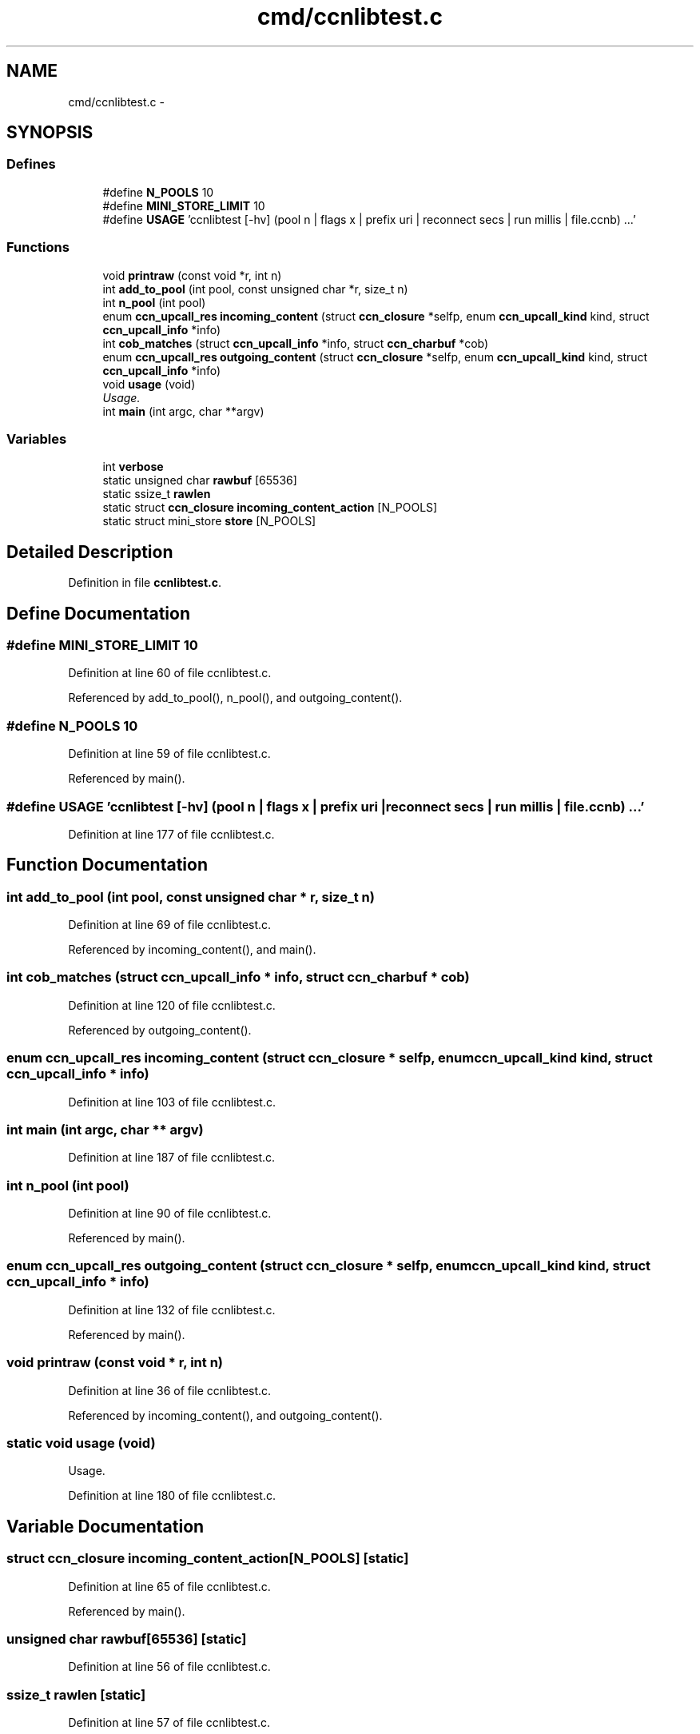 .TH "cmd/ccnlibtest.c" 3 "19 May 2013" "Version 0.7.2" "Content-Centric Networking in C" \" -*- nroff -*-
.ad l
.nh
.SH NAME
cmd/ccnlibtest.c \- 
.SH SYNOPSIS
.br
.PP
.SS "Defines"

.in +1c
.ti -1c
.RI "#define \fBN_POOLS\fP   10"
.br
.ti -1c
.RI "#define \fBMINI_STORE_LIMIT\fP   10"
.br
.ti -1c
.RI "#define \fBUSAGE\fP   'ccnlibtest [-hv] (pool n | flags x | prefix uri | reconnect secs | run millis | file.ccnb) ...'"
.br
.in -1c
.SS "Functions"

.in +1c
.ti -1c
.RI "void \fBprintraw\fP (const void *r, int n)"
.br
.ti -1c
.RI "int \fBadd_to_pool\fP (int pool, const unsigned char *r, size_t n)"
.br
.ti -1c
.RI "int \fBn_pool\fP (int pool)"
.br
.ti -1c
.RI "enum \fBccn_upcall_res\fP \fBincoming_content\fP (struct \fBccn_closure\fP *selfp, enum \fBccn_upcall_kind\fP kind, struct \fBccn_upcall_info\fP *info)"
.br
.ti -1c
.RI "int \fBcob_matches\fP (struct \fBccn_upcall_info\fP *info, struct \fBccn_charbuf\fP *cob)"
.br
.ti -1c
.RI "enum \fBccn_upcall_res\fP \fBoutgoing_content\fP (struct \fBccn_closure\fP *selfp, enum \fBccn_upcall_kind\fP kind, struct \fBccn_upcall_info\fP *info)"
.br
.ti -1c
.RI "void \fBusage\fP (void)"
.br
.RI "\fIUsage. \fP"
.ti -1c
.RI "int \fBmain\fP (int argc, char **argv)"
.br
.in -1c
.SS "Variables"

.in +1c
.ti -1c
.RI "int \fBverbose\fP"
.br
.ti -1c
.RI "static unsigned char \fBrawbuf\fP [65536]"
.br
.ti -1c
.RI "static ssize_t \fBrawlen\fP"
.br
.ti -1c
.RI "static struct \fBccn_closure\fP \fBincoming_content_action\fP [N_POOLS]"
.br
.ti -1c
.RI "static struct mini_store \fBstore\fP [N_POOLS]"
.br
.in -1c
.SH "Detailed Description"
.PP 

.PP
Definition in file \fBccnlibtest.c\fP.
.SH "Define Documentation"
.PP 
.SS "#define MINI_STORE_LIMIT   10"
.PP
Definition at line 60 of file ccnlibtest.c.
.PP
Referenced by add_to_pool(), n_pool(), and outgoing_content().
.SS "#define N_POOLS   10"
.PP
Definition at line 59 of file ccnlibtest.c.
.PP
Referenced by main().
.SS "#define USAGE   'ccnlibtest [-hv] (pool n | flags x | prefix uri | reconnect secs | run millis | file.ccnb) ...'"
.PP
Definition at line 177 of file ccnlibtest.c.
.SH "Function Documentation"
.PP 
.SS "int add_to_pool (int pool, const unsigned char * r, size_t n)"
.PP
Definition at line 69 of file ccnlibtest.c.
.PP
Referenced by incoming_content(), and main().
.SS "int cob_matches (struct \fBccn_upcall_info\fP * info, struct \fBccn_charbuf\fP * cob)"
.PP
Definition at line 120 of file ccnlibtest.c.
.PP
Referenced by outgoing_content().
.SS "enum \fBccn_upcall_res\fP incoming_content (struct \fBccn_closure\fP * selfp, enum \fBccn_upcall_kind\fP kind, struct \fBccn_upcall_info\fP * info)"
.PP
Definition at line 103 of file ccnlibtest.c.
.SS "int main (int argc, char ** argv)"
.PP
Definition at line 187 of file ccnlibtest.c.
.SS "int n_pool (int pool)"
.PP
Definition at line 90 of file ccnlibtest.c.
.PP
Referenced by main().
.SS "enum \fBccn_upcall_res\fP outgoing_content (struct \fBccn_closure\fP * selfp, enum \fBccn_upcall_kind\fP kind, struct \fBccn_upcall_info\fP * info)"
.PP
Definition at line 132 of file ccnlibtest.c.
.PP
Referenced by main().
.SS "void printraw (const void * r, int n)"
.PP
Definition at line 36 of file ccnlibtest.c.
.PP
Referenced by incoming_content(), and outgoing_content().
.SS "static void usage (void)"
.PP
Usage. 
.PP
Definition at line 180 of file ccnlibtest.c.
.SH "Variable Documentation"
.PP 
.SS "struct \fBccn_closure\fP \fBincoming_content_action\fP[N_POOLS]\fC [static]\fP"
.PP
Definition at line 65 of file ccnlibtest.c.
.PP
Referenced by main().
.SS "unsigned char \fBrawbuf\fP[65536]\fC [static]\fP"
.PP
Definition at line 56 of file ccnlibtest.c.
.SS "ssize_t \fBrawlen\fP\fC [static]\fP"
.PP
Definition at line 57 of file ccnlibtest.c.
.PP
Referenced by main(), and send_ccnb_file().
.SS "struct mini_store \fBstore\fP[N_POOLS]\fC [static]\fP"
.PP
Definition at line 66 of file ccnlibtest.c.
.PP
Referenced by add_to_pool(), ccn_face_instance_parse(), ccn_forwarding_entry_parse(), main(), and n_pool().
.SS "int \fBverbose\fP"
.PP
Definition at line 33 of file ccnlibtest.c.
.SH "Author"
.PP 
Generated automatically by Doxygen for Content-Centric Networking in C from the source code.
